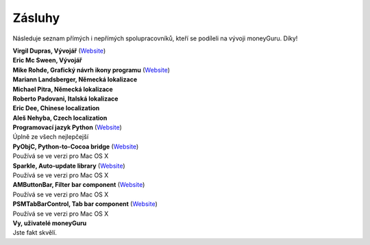 Zásluhy
=======

Následuje seznam přímých i nepřímých spolupracovníků, kteří se podíleli na vývoji moneyGuru. Díky!

| **Virgil Dupras, Vývojář** (`Website <http://www.hardcoded.net>`__)

| **Eric Mc Sween, Vývojář**

| **Mike Rohde, Grafický návrh ikony programu** (`Website <http://www.rohdesign.com>`__)

| **Mariann Landsberger, Německá lokalizace**

| **Michael Pitra, Německá lokalizace**

| **Roberto Padovani, Italská lokalizace**

| **Eric Dee, Chinese localization**

| **Aleš Nehyba, Czech localization**

| **Programovací jazyk Python** (`Website <http://www.python.org>`__)
| Úplně ze všech nejlepčejší

| **PyObjC, Python-to-Cocoa bridge** (`Website <http://pyobjc.sourceforge.net>`__)
| Používá se ve verzi pro Mac OS X

| **Sparkle, Auto-update library** (`Website <http://andymatuschak.org/pages/sparkle>`__)
| Používá se ve verzi pro Mac OS X

| **AMButtonBar, Filter bar component** (`Website <http://www.harmless.de>`__)
| Používá se ve verzi pro Mac OS X

| **PSMTabBarControl, Tab bar component** (`Website <http://www.positivespinmedia.com>`__)
| Používá se ve verzi pro Mac OS X

| **Vy, uživatelé moneyGuru**
| Jste fakt skvělí.
